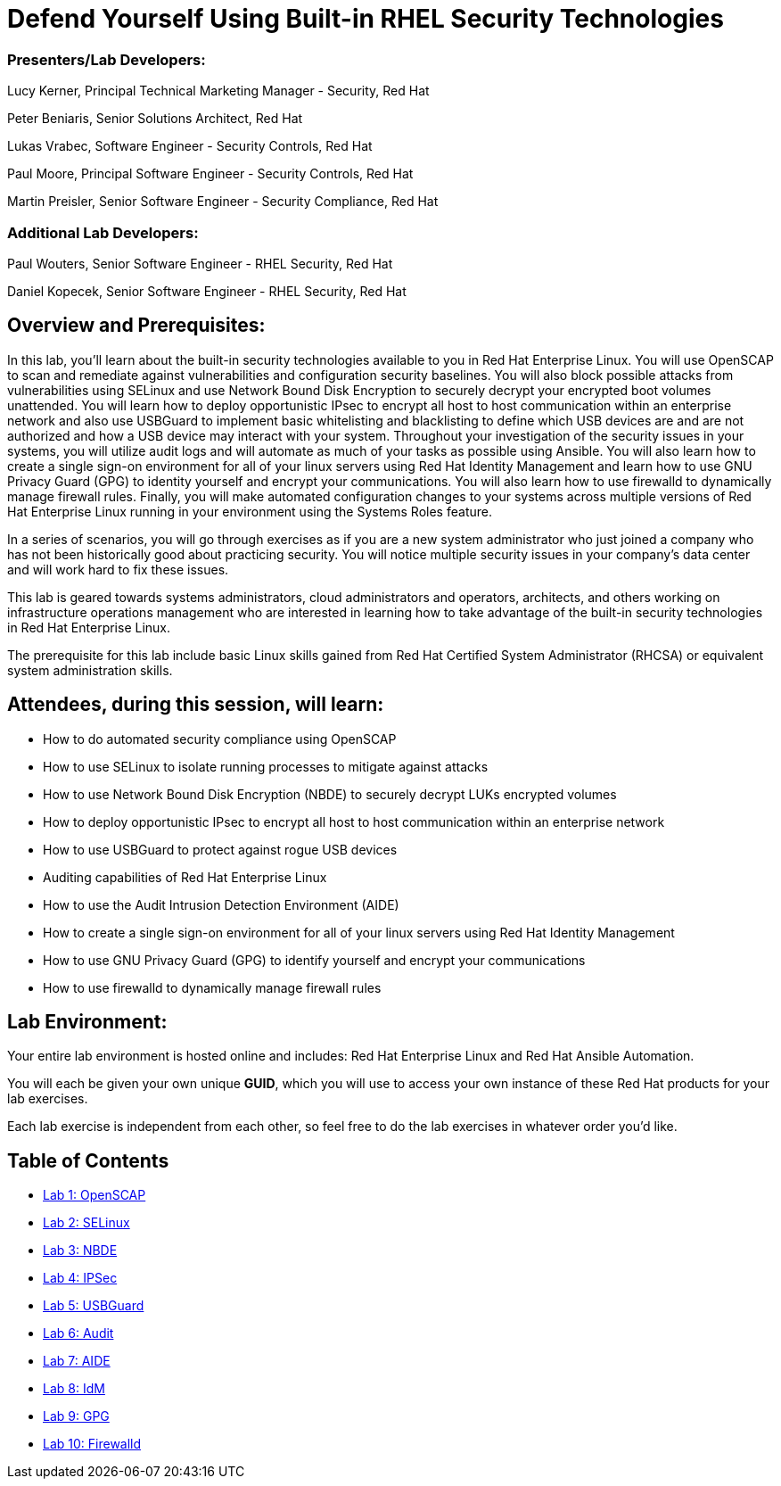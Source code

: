 = Defend Yourself Using Built-in RHEL Security Technologies

=== [.underline]#Presenters/Lab Developers#:
Lucy Kerner, Principal Technical Marketing Manager - Security, Red Hat

Peter Beniaris, Senior Solutions Architect, Red Hat

Lukas Vrabec, Software Engineer - Security Controls, Red Hat

Paul Moore, Principal Software Engineer - Security Controls, Red Hat

Martin Preisler, Senior Software Engineer - Security Compliance, Red Hat

=== [.underline]#Additional Lab Developers#:
Paul Wouters, Senior Software Engineer - RHEL Security, Red Hat

Daniel Kopecek, Senior Software Engineer - RHEL Security, Red Hat

== Overview and Prerequisites:
In this lab, you'll learn about the built-in security technologies available to you in Red Hat Enterprise Linux. You will use OpenSCAP to scan and remediate against vulnerabilities and configuration security baselines. You will also block possible attacks from vulnerabilities using SELinux and use Network Bound Disk Encryption to securely decrypt your encrypted boot volumes unattended. You will learn how to deploy opportunistic IPsec to encrypt all host to host communication within an enterprise network and also use USBGuard to implement basic whitelisting and blacklisting to define which USB devices are and are not authorized and how a USB device may interact with your system. Throughout your investigation of the security issues in your systems, you will utilize audit logs and will automate as much of your tasks as possible using Ansible. You will also learn how to create a single sign-on environment for all of your linux servers using Red Hat Identity Management and learn how to use GNU Privacy Guard (GPG) to identity yourself and encrypt your communications. You will also learn how to use firewalld to dynamically manage firewall rules. Finally, you will make automated configuration changes to your systems across multiple versions of Red Hat Enterprise Linux running in your environment using the Systems Roles feature.

In a series of scenarios, you will go through exercises as if you are a new system administrator who just joined a company who has not been historically good about practicing security. You will notice multiple security issues in your company’s data center and will work hard to fix these issues.

This lab is geared towards systems administrators, cloud administrators and operators, architects, and others working on infrastructure operations management who are interested in learning how to take advantage of the built-in security technologies in Red Hat Enterprise Linux.

The prerequisite for this lab include basic Linux skills gained from Red Hat Certified System Administrator (RHCSA) or equivalent system administration skills.

== Attendees, during this session, will learn:
* How to do automated security compliance using OpenSCAP
* How to use SELinux to isolate running processes to mitigate against attacks
* How to use Network Bound Disk Encryption (NBDE) to securely decrypt LUKs encrypted volumes
* How to deploy opportunistic IPsec to encrypt all host to host communication within an enterprise network
* How to use USBGuard to protect against rogue USB devices
* Auditing capabilities of Red Hat Enterprise Linux
* How to use the Audit Intrusion Detection Environment (AIDE)
* How to create a single sign-on environment for all of your linux servers using Red Hat Identity Management
* How to use GNU Privacy Guard (GPG) to identify yourself and encrypt your communications
* How to use firewalld to dynamically manage firewall rules


== Lab Environment:
Your entire lab environment is hosted online and includes: Red Hat Enterprise Linux and Red Hat Ansible Automation.

You will each be given your own unique *GUID*, which you will use to access your own instance of these Red Hat products for your lab exercises.

Each lab exercise is independent from each other, so feel free to do the lab exercises in whatever order you'd like.


== Table of Contents
* link:lab1_OpenSCAP.adoc[Lab 1: OpenSCAP]
* link:lab2_SELinux.adoc[Lab 2: SELinux]
* link:lab3_NBDE.adoc[Lab 3: NBDE]
* link:lab4_IPsec.adoc[Lab 4: IPSec]
* link:lab5_USBGuard.adoc[Lab 5: USBGuard]
* link:lab6_Audit.adoc[Lab 6: Audit]
* link:lab7_AIDE.adoc[Lab 7: AIDE]
* link:lab8_IdM.adoc[Lab 8: IdM]
* link:lab9_GPG.adoc[Lab 9: GPG]
* link:lab10_firewalld.adoc[Lab 10: Firewalld]
